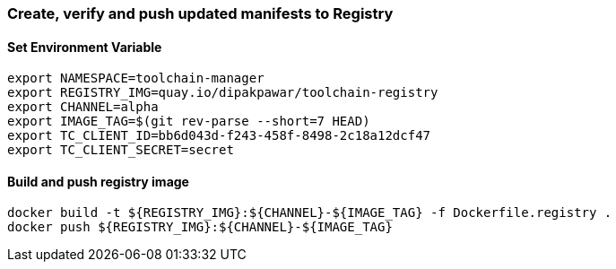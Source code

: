 [id='registry-{cluster}']

=== Create, verify and push updated manifests to Registry

==== Set Environment Variable
```
export NAMESPACE=toolchain-manager
export REGISTRY_IMG=quay.io/dipakpawar/toolchain-registry
export CHANNEL=alpha
export IMAGE_TAG=$(git rev-parse --short=7 HEAD)
export TC_CLIENT_ID=bb6d043d-f243-458f-8498-2c18a12dcf47
export TC_CLIENT_SECRET=secret
```

==== Build and push registry image
```
docker build -t ${REGISTRY_IMG}:${CHANNEL}-${IMAGE_TAG} -f Dockerfile.registry .
docker push ${REGISTRY_IMG}:${CHANNEL}-${IMAGE_TAG}
```
